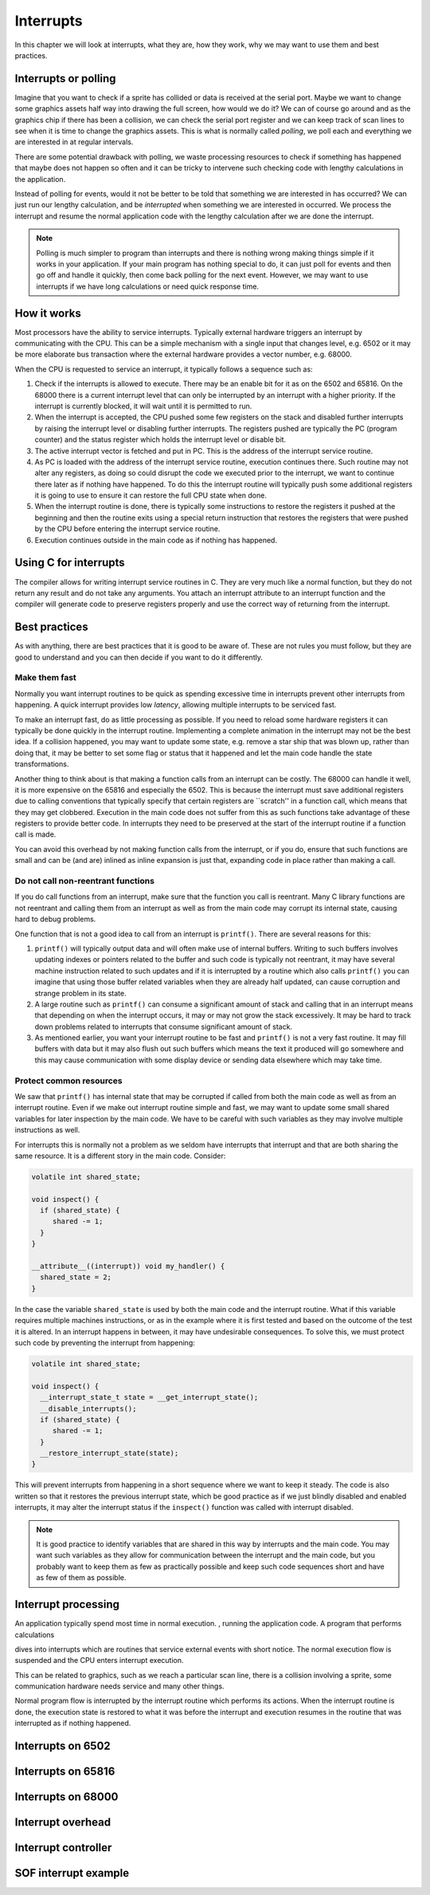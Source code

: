 **********
Interrupts
**********

In this chapter we will look at interrupts, what they are, how they
work, why we may want to use them and best practices.

Interrupts or polling
=====================

Imagine that you want to check if a sprite has collided or data is
received at the serial port. Maybe we want to change some graphics
assets half way into drawing the full screen, how would we do it?
We can of course go around and as the graphics chip if there has been
a collision, we can check the serial port register and we can keep
track of scan lines to see when it is time to change the graphics
assets. This is what is normally called *polling*, we poll each and
everything we are interested in at regular intervals.

There are some potential drawback with polling, we waste processing
resources to check if something has happened that maybe does not
happen so often and it can be tricky to intervene such checking code
with lengthy calculations in the application.

Instead of polling for events, would it not be better to be told that
something we are interested in has occurred? We can just run our
lengthy calculation, and be *interrupted* when something we are
interested in occurred. We process the interrupt and resume the normal
application code with the lengthy calculation after we are done the
interrupt.

.. note::

   Polling is much simpler to program than interrupts and there is
   nothing wrong making things simple if it works in your
   application. If your main program has nothing special to do, it can
   just  poll for events and then go off and handle it quickly, then come
   back polling for the next event. However, we may want to use
   interrupts if we have long calculations or need quick response
   time.

How it works
============

Most processors have the ability to service interrupts. Typically
external hardware triggers an interrupt by communicating with the CPU.
This can be a simple mechanism with a single input that changes level,
e.g. 6502 or it may be more elaborate bus transaction where the
external hardware provides a vector number, e.g. 68000.

When the CPU is requested to service an interrupt, it typically
follows a sequence such as:

1. Check if the interrupts is allowed to execute. There may be an
   enable bit for it as on the 6502 and 65816. On the 68000 there is a
   current interrupt level that can only be interrupted by an
   interrupt with a higher priority. If the interrupt is currently
   blocked, it will wait until it is permitted to run.
2. When the interrupt is accepted, the CPU pushed some few registers
   on the stack and disabled further interrupts by raising the
   interrupt level or disabling further interrupts. The registers
   pushed are typically the PC (program counter) and the status
   register which holds the interrupt level or disable bit.
3. The active interrupt vector is fetched and put in PC. This is the
   address of the interrupt service routine.
4. As PC is loaded with the address of the interrupt service routine,
   execution continues there. Such routine may not alter any
   registers, as doing so could disrupt the code we executed prior to
   the interrupt, we want to continue there later as if nothing have
   happened. To do this the interrupt routine will typically push some
   additional registers it is going to use to ensure it can restore
   the full CPU state when done.
5. When the interrupt routine is done, there is typically some
   instructions to restore the registers it pushed at the beginning
   and then the routine exits using a special return instruction that
   restores the registers that were pushed by the CPU before entering
   the interrupt service routine.
6. Execution continues outside in the main code as if nothing has
   happened.

Using C for interrupts
======================

The compiler allows for writing interrupt service routines in C. They
are very much like a normal function, but they do not return any
result and do not take any arguments. You attach an interrupt
attribute to an interrupt function and the compiler will generate code
to preserve registers properly and use the correct way of returning
from the interrupt.

Best practices
==============

As with anything, there are best practices that it is good to be aware
of. These are not rules you must follow, but they are good to
understand and you can then decide if you want to do it differently.

Make them fast
--------------

Normally you want interrupt routines to be quick as spending excessive
time in interrupts prevent other interrupts from happening. A quick
interrupt provides low *latency*, allowing multiple interrupts to be
serviced fast.

To make an interrupt fast, do as little processing as possible. If you
need to reload some hardware registers it can typically be done
quickly in the interrupt routine. Implementing a complete animation
in the interrupt may not be the best idea. If a collision happened,
you may want to update some state, e.g. remove a star ship that was
blown up, rather than doing that, it may be better to set some flag or
status that it happened and let the main code handle the state
transformations.

Another thing to think about is that making a function calls from an
interrupt can be costly. The 68000 can handle it well, it is more
expensive on the 65816 and especially the 6502. This is because the
interrupt must save additional registers due to calling conventions
that typically specify that certain registers are ``scratch'' in a
function call, which means that they may get clobbered. Execution in
the main code does not suffer from this as such functions take
advantage of these registers to provide better code. In interrupts
they need to be preserved at the start of the interrupt routine if a
function call is made.

You can avoid this overhead by not making function calls from the
interrupt, or if you do, ensure that such functions are small and can
be (and are) inlined as inline expansion is just that, expanding code
in place rather than making a call.

Do not call non-reentrant functions
-----------------------------------

If you do call functions from an interrupt, make sure that the
function you call is reentrant. Many C library functions are not
reentrant and calling them from an interrupt as well as from the main
code may corrupt its internal state, causing hard to debug problems.

One function that is not a good idea to call from an interrupt is
``printf()``. There are several reasons for this:

1. ``printf()`` will typically output data and will often make use of
   internal buffers. Writing to such buffers involves updating indexes
   or pointers related to the buffer and such code is typically not
   reentrant, it may have several machine instruction related to such
   updates and if it is interrupted by a routine which also calls
   ``printf()`` you can imagine that using those buffer related
   variables when they are already half updated, can cause corruption
   and strange problem in its state.
2. A large routine such as ``printf()`` can consume a significant
   amount of stack and calling that in an interrupt means that
   depending on when the interrupt occurs, it may or may not grow the
   stack excessively. It may be hard to track down problems related to
   interrupts that consume significant amount of stack.
3. As mentioned earlier, you want your interrupt routine to be fast
   and ``printf()`` is not a very fast routine. It may fill buffers
   with data but it may also flush out such buffers which means the
   text it produced will go somewhere and this may cause communication
   with some display device or sending data elsewhere which may take
   time.

Protect common resources
------------------------

We saw that ``printf()`` has internal state that may be corrupted if
called from both the main code as well as from an interrupt
routine. Even if we make out interrupt routine simple and fast, we may
want to update some small shared variables for later inspection by the
main code. We have to be careful with such variables as they may
involve multiple instructions as well.

For interrupts this is normally not a problem as we seldom have
interrupts that interrupt and that are both sharing the same
resource. It is a different story in the main code. Consider:

.. code::

   volatile int shared_state;

   void inspect() {
     if (shared_state) {
        shared -= 1;
     }
   }

   __attribute__((interrupt)) void my_handler() {
     shared_state = 2;
   }

In the case the variable ``shared_state`` is used by both the main
code and the interrupt routine. What if this variable requires
multiple machines instructions, or as in the example where it is first
tested and based on the outcome of the test it is altered. In an
interrupt happens in between, it may have undesirable consequences.
To solve this, we must protect such code by preventing the interrupt
from happening:

.. code::

   volatile int shared_state;

   void inspect() {
     __interrupt_state_t state = __get_interrupt_state();
     __disable_interrupts();
     if (shared_state) {
        shared -= 1;
     }
     __restore_interrupt_state(state);
   }

This will prevent interrupts from happening in a short sequence where
we want to keep it steady. The code is also written so that it
restores the previous interrupt state, which be good practice as if we
just blindly disabled and enabled interrupts, it may alter the
interrupt status if the ``inspect()`` function was called with
interrupt disabled.

.. note::

   It is good practice to identify variables that are shared in this
   way by interrupts and the main code. You may want such variables as
   they allow for communication between the interrupt and the main
   code, but you probably want to keep them as few as practically
   possible and keep such code sequences short and have as few of them
   as possible.

Interrupt processing
====================

An application typically spend most time in normal execution. , running
the application code. A program that performs calculations



dives into interrupts which are routines that service
external events with short notice. The normal execution flow is
suspended and the CPU enters interrupt execution.

This can be related to graphics,
such as we reach a particular scan line, there is a collision
involving a sprite, some communication hardware needs service and many
other things.

Normal program flow is interrupted by the interrupt routine which
performs its actions. When the interrupt routine is done, the
execution state is restored to what it was before the interrupt and
execution resumes in the routine that was interrupted as if nothing
happened.



Interrupts on 6502
==================

Interrupts on 65816
===================

Interrupts on 68000
===================

Interrupt overhead
==================

Interrupt controller
====================

SOF interrupt example
=====================
